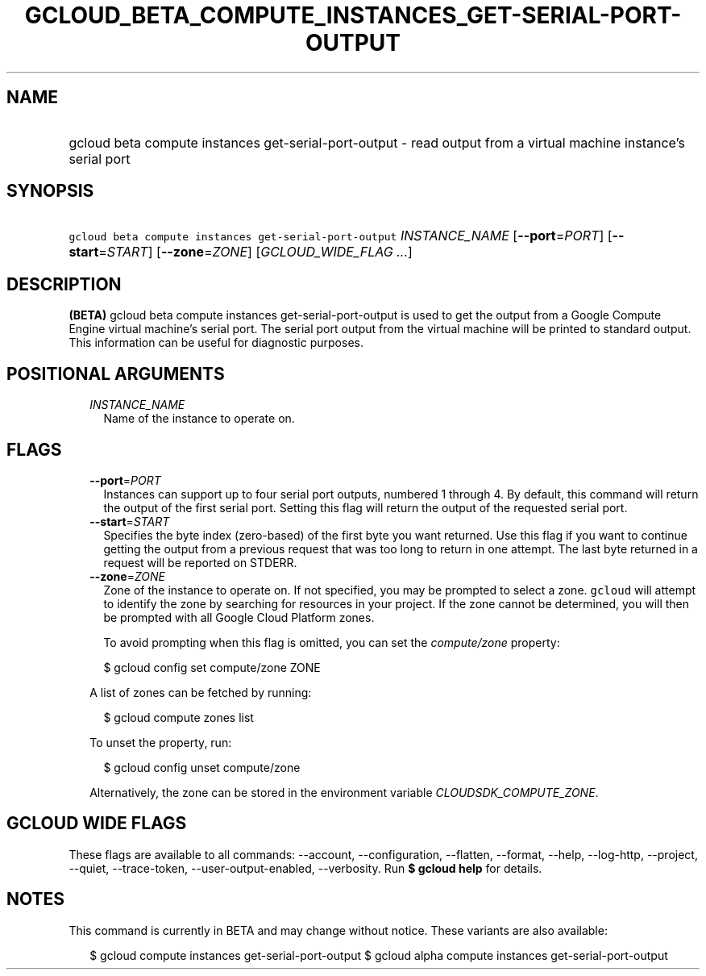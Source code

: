 
.TH "GCLOUD_BETA_COMPUTE_INSTANCES_GET\-SERIAL\-PORT\-OUTPUT" 1



.SH "NAME"
.HP
gcloud beta compute instances get\-serial\-port\-output \- read output from a virtual machine instance's serial port



.SH "SYNOPSIS"
.HP
\f5gcloud beta compute instances get\-serial\-port\-output\fR \fIINSTANCE_NAME\fR [\fB\-\-port\fR=\fIPORT\fR] [\fB\-\-start\fR=\fISTART\fR] [\fB\-\-zone\fR=\fIZONE\fR] [\fIGCLOUD_WIDE_FLAG\ ...\fR]



.SH "DESCRIPTION"

\fB(BETA)\fR gcloud beta compute instances get\-serial\-port\-output is used to
get the output from a Google Compute Engine virtual machine's serial port. The
serial port output from the virtual machine will be printed to standard output.
This information can be useful for diagnostic purposes.



.SH "POSITIONAL ARGUMENTS"

.RS 2m
.TP 2m
\fIINSTANCE_NAME\fR
Name of the instance to operate on.


.RE
.sp

.SH "FLAGS"

.RS 2m
.TP 2m
\fB\-\-port\fR=\fIPORT\fR
Instances can support up to four serial port outputs, numbered 1 through 4. By
default, this command will return the output of the first serial port. Setting
this flag will return the output of the requested serial port.

.TP 2m
\fB\-\-start\fR=\fISTART\fR
Specifies the byte index (zero\-based) of the first byte you want returned. Use
this flag if you want to continue getting the output from a previous request
that was too long to return in one attempt. The last byte returned in a request
will be reported on STDERR.

.TP 2m
\fB\-\-zone\fR=\fIZONE\fR
Zone of the instance to operate on. If not specified, you may be prompted to
select a zone. \f5gcloud\fR will attempt to identify the zone by searching for
resources in your project. If the zone cannot be determined, you will then be
prompted with all Google Cloud Platform zones.

To avoid prompting when this flag is omitted, you can set the
\f5\fIcompute/zone\fR\fR property:

.RS 2m
$ gcloud config set compute/zone ZONE
.RE

A list of zones can be fetched by running:

.RS 2m
$ gcloud compute zones list
.RE

To unset the property, run:

.RS 2m
$ gcloud config unset compute/zone
.RE

Alternatively, the zone can be stored in the environment variable
\f5\fICLOUDSDK_COMPUTE_ZONE\fR\fR.


.RE
.sp

.SH "GCLOUD WIDE FLAGS"

These flags are available to all commands: \-\-account, \-\-configuration,
\-\-flatten, \-\-format, \-\-help, \-\-log\-http, \-\-project, \-\-quiet,
\-\-trace\-token, \-\-user\-output\-enabled, \-\-verbosity. Run \fB$ gcloud
help\fR for details.



.SH "NOTES"

This command is currently in BETA and may change without notice. These variants
are also available:

.RS 2m
$ gcloud compute instances get\-serial\-port\-output
$ gcloud alpha compute instances get\-serial\-port\-output
.RE

